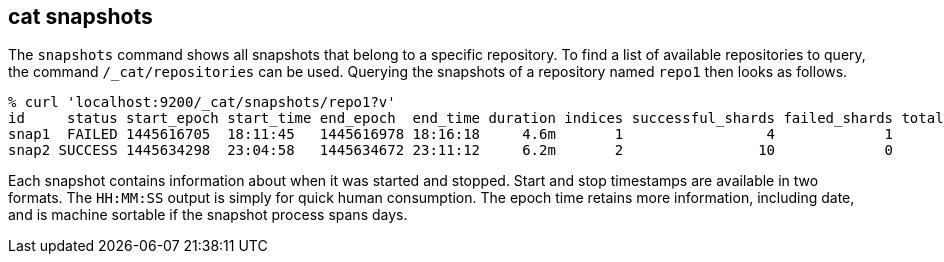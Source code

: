 [[cat-snapshots]]
== cat snapshots

The `snapshots` command shows all snapshots that belong to a specific repository.
To find a list of available repositories to query, the command `/_cat/repositories` can be used.
Querying the snapshots of a repository named `repo1` then looks as follows.

[source,sh]
--------------------------------------------------
% curl 'localhost:9200/_cat/snapshots/repo1?v'
id     status start_epoch start_time end_epoch  end_time duration indices successful_shards failed_shards total_shards
snap1  FAILED 1445616705  18:11:45   1445616978 18:16:18     4.6m       1                 4             1            5
snap2 SUCCESS 1445634298  23:04:58   1445634672 23:11:12     6.2m       2                10             0           10
--------------------------------------------------

Each snapshot contains information about when it was started and stopped.
Start and stop timestamps are available in two formats.
The `HH:MM:SS` output is simply for quick human consumption.
The epoch time retains more information, including date, and is machine sortable if the snapshot process spans days.